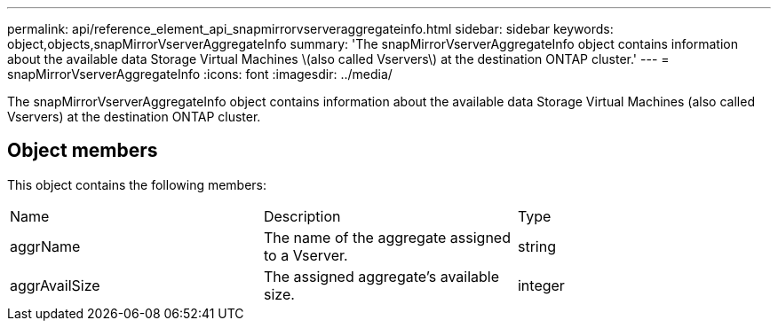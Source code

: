 ---
permalink: api/reference_element_api_snapmirrorvserveraggregateinfo.html
sidebar: sidebar
keywords: object,objects,snapMirrorVserverAggregateInfo
summary: 'The snapMirrorVserverAggregateInfo object contains information about the available data Storage Virtual Machines \(also called Vservers\) at the destination ONTAP cluster.'
---
= snapMirrorVserverAggregateInfo
:icons: font
:imagesdir: ../media/

[.lead]
The snapMirrorVserverAggregateInfo object contains information about the available data Storage Virtual Machines (also called Vservers) at the destination ONTAP cluster.

== Object members

This object contains the following members:

|===
| Name| Description| Type
a|
aggrName
a|
The name of the aggregate assigned to a Vserver.
a|
string
a|
aggrAvailSize
a|
The assigned aggregate's available size.
a|
integer
|===
